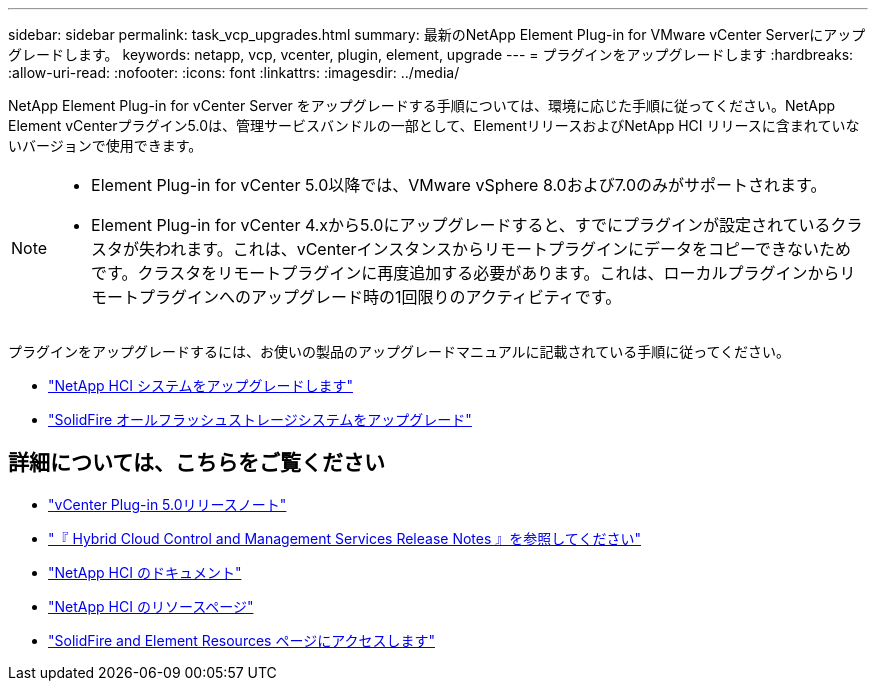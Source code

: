 ---
sidebar: sidebar 
permalink: task_vcp_upgrades.html 
summary: 最新のNetApp Element Plug-in for VMware vCenter Serverにアップグレードします。 
keywords: netapp, vcp, vcenter, plugin, element, upgrade 
---
= プラグインをアップグレードします
:hardbreaks:
:allow-uri-read: 
:nofooter: 
:icons: font
:linkattrs: 
:imagesdir: ../media/


[role="lead"]
NetApp Element Plug-in for vCenter Server をアップグレードする手順については、環境に応じた手順に従ってください。NetApp Element vCenterプラグイン5.0は、管理サービスバンドルの一部として、ElementリリースおよびNetApp HCI リリースに含まれていないバージョンで使用できます。

[NOTE]
====
* Element Plug-in for vCenter 5.0以降では、VMware vSphere 8.0および7.0のみがサポートされます。
* Element Plug-in for vCenter 4.xから5.0にアップグレードすると、すでにプラグインが設定されているクラスタが失われます。これは、vCenterインスタンスからリモートプラグインにデータをコピーできないためです。クラスタをリモートプラグインに再度追加する必要があります。これは、ローカルプラグインからリモートプラグインへのアップグレード時の1回限りのアクティビティです。


====
プラグインをアップグレードするには、お使いの製品のアップグレードマニュアルに記載されている手順に従ってください。

* https://docs.netapp.com/us-en/hci/docs/task_vcp_upgrade_plugin.html["NetApp HCI システムをアップグレードします"^]
* https://docs.netapp.com/us-en/element-software/upgrade/task_vcp_upgrade_plugin.html["SolidFire オールフラッシュストレージシステムをアップグレード"^]




== 詳細については、こちらをご覧ください

* https://library.netapp.com/ecm/ecm_download_file/ECMLP2884992["vCenter Plug-in 5.0リリースノート"^]
* https://kb.netapp.com/Advice_and_Troubleshooting/Data_Storage_Software/Management_services_for_Element_Software_and_NetApp_HCI/Management_Services_Release_Notes["『 Hybrid Cloud Control and Management Services Release Notes 』を参照してください"^]
* https://docs.netapp.com/us-en/hci/index.html["NetApp HCI のドキュメント"^]
* http://mysupport.netapp.com/hci/resources["NetApp HCI のリソースページ"^]
* https://www.netapp.com/data-storage/solidfire/documentation["SolidFire and Element Resources ページにアクセスします"^]

